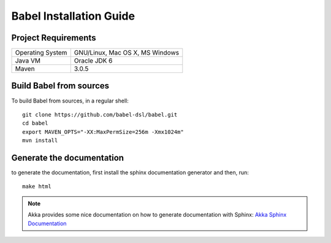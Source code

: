 
Babel Installation Guide
========================


Project Requirements
++++++++++++++++++++

===========================     ========================================
Operating System                GNU/Linux, Mac OS X, MS Windows
Java VM                         Oracle JDK 6
Maven                           3.0.5
===========================     ========================================


Build Babel from sources
++++++++++++++++++++++++

.. highlight:: bash

To build Babel from sources, in a regular shell::

  git clone https://github.com/babel-dsl/babel.git
  cd babel
  export MAVEN_OPTS="-XX:MaxPermSize=256m -Xmx1024m"
  mvn install

.. highlight:: scala

Generate the documentation
++++++++++++++++++++++++++

to generate the documentation, first install the sphinx documentation generator and then, run:
::

    make html

.. note::
  Akka provides some nice documentation on how to generate documentation with Sphinx: `Akka Sphinx Documentation <http://doc.akka.io/docs/akka/2.0/dev/documentation.html>`_
